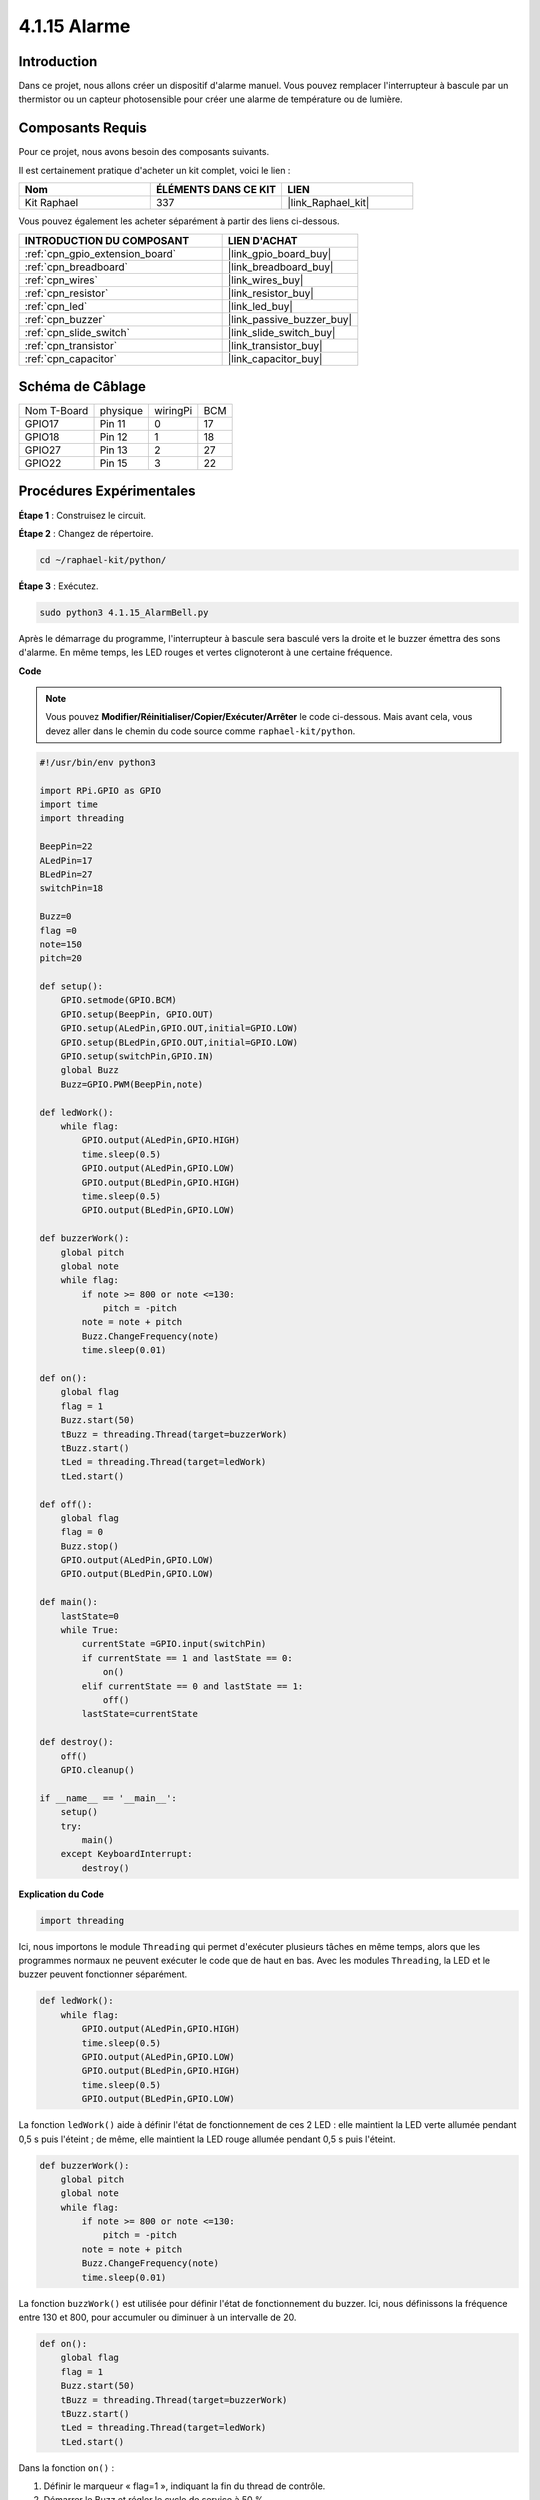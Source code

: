  
.. _4.1.15_py:

4.1.15 Alarme
================================

Introduction
-----------------

Dans ce projet, nous allons créer un dispositif d'alarme manuel. Vous pouvez remplacer 
l'interrupteur à bascule par un thermistor ou un capteur photosensible pour créer une 
alarme de température ou de lumière.

Composants Requis
------------------------------

Pour ce projet, nous avons besoin des composants suivants.

.. image:: ../img/list_Alarm_Bell.png
    :align: center

Il est certainement pratique d'acheter un kit complet, voici le lien : 

.. list-table::
    :widths: 20 20 20
    :header-rows: 1

    *   - Nom	
        - ÉLÉMENTS DANS CE KIT
        - LIEN
    *   - Kit Raphael
        - 337
        - |link_Raphael_kit|

Vous pouvez également les acheter séparément à partir des liens ci-dessous.

.. list-table::
    :widths: 30 20
    :header-rows: 1

    *   - INTRODUCTION DU COMPOSANT
        - LIEN D'ACHAT

    *   - :ref:`cpn_gpio_extension_board`
        - |link_gpio_board_buy|
    *   - :ref:`cpn_breadboard`
        - |link_breadboard_buy|
    *   - :ref:`cpn_wires`
        - |link_wires_buy|
    *   - :ref:`cpn_resistor`
        - |link_resistor_buy|
    *   - :ref:`cpn_led`
        - |link_led_buy|
    *   - :ref:`cpn_buzzer`
        - |link_passive_buzzer_buy|
    *   - :ref:`cpn_slide_switch`
        - |link_slide_switch_buy|
    *   - :ref:`cpn_transistor`
        - |link_transistor_buy|
    *   - :ref:`cpn_capacitor`
        - |link_capacitor_buy|

Schéma de Câblage
-------------------------

============ ======== ======== ===
Nom T-Board  physique wiringPi BCM
GPIO17       Pin 11   0        17
GPIO18       Pin 12   1        18
GPIO27       Pin 13   2        27
GPIO22       Pin 15   3        22
============ ======== ======== ===

.. image:: ../img/Schematic_three_one10.png
   :align: center

Procédures Expérimentales
-----------------------------

**Étape 1** : Construisez le circuit.

.. image:: ../img/image266.png

**Étape 2** : Changez de répertoire.

.. raw:: html

   <run></run>

.. code-block::

    cd ~/raphael-kit/python/

**Étape 3** : Exécutez.

.. raw:: html

   <run></run>

.. code-block::

    sudo python3 4.1.15_AlarmBell.py

Après le démarrage du programme, l'interrupteur à bascule sera basculé vers la droite et le 
buzzer émettra des sons d'alarme. En même temps, les LED rouges et vertes clignoteront à une 
certaine fréquence.

**Code**

.. note::
    Vous pouvez **Modifier/Réinitialiser/Copier/Exécuter/Arrêter** le code ci-dessous. Mais avant cela, vous devez aller dans le chemin du code source comme ``raphael-kit/python``.

.. raw:: html

    <run></run>

.. code-block:: python

    #!/usr/bin/env python3

    import RPi.GPIO as GPIO
    import time
    import threading

    BeepPin=22
    ALedPin=17
    BLedPin=27
    switchPin=18

    Buzz=0
    flag =0
    note=150
    pitch=20

    def setup():
        GPIO.setmode(GPIO.BCM)
        GPIO.setup(BeepPin, GPIO.OUT)
        GPIO.setup(ALedPin,GPIO.OUT,initial=GPIO.LOW)
        GPIO.setup(BLedPin,GPIO.OUT,initial=GPIO.LOW)
        GPIO.setup(switchPin,GPIO.IN)
        global Buzz
        Buzz=GPIO.PWM(BeepPin,note)

    def ledWork():
        while flag:
            GPIO.output(ALedPin,GPIO.HIGH)
            time.sleep(0.5)
            GPIO.output(ALedPin,GPIO.LOW)
            GPIO.output(BLedPin,GPIO.HIGH)
            time.sleep(0.5)
            GPIO.output(BLedPin,GPIO.LOW)

    def buzzerWork():
        global pitch
        global note
        while flag:
            if note >= 800 or note <=130:
                pitch = -pitch
            note = note + pitch 
            Buzz.ChangeFrequency(note)
            time.sleep(0.01)

    def on():
        global flag
        flag = 1
        Buzz.start(50)
        tBuzz = threading.Thread(target=buzzerWork) 
        tBuzz.start()
        tLed = threading.Thread(target=ledWork) 
        tLed.start()    

    def off():
        global flag
        flag = 0
        Buzz.stop()
        GPIO.output(ALedPin,GPIO.LOW)
        GPIO.output(BLedPin,GPIO.LOW)      

    def main():
        lastState=0
        while True:
            currentState =GPIO.input(switchPin)
            if currentState == 1 and lastState == 0:
                on()
            elif currentState == 0 and lastState == 1:
                off()
            lastState=currentState

    def destroy():
        off()
        GPIO.cleanup()

    if __name__ == '__main__':
        setup()
        try:
            main()
        except KeyboardInterrupt:
            destroy()
**Explication du Code**

.. code-block:: python

    import threading

Ici, nous importons le module ``Threading`` qui permet d'exécuter plusieurs tâches en même temps, 
alors que les programmes normaux ne peuvent exécuter le code que de haut en bas. Avec les modules 
``Threading``, la LED et le buzzer peuvent fonctionner séparément.

.. code-block:: python

    def ledWork():
        while flag:
            GPIO.output(ALedPin,GPIO.HIGH)
            time.sleep(0.5)
            GPIO.output(ALedPin,GPIO.LOW)
            GPIO.output(BLedPin,GPIO.HIGH)
            time.sleep(0.5)
            GPIO.output(BLedPin,GPIO.LOW)

La fonction ``ledWork()`` aide à définir l'état de fonctionnement de ces 2 LED : elle maintient 
la LED verte allumée pendant 0,5 s puis l'éteint ; de même, elle maintient la LED rouge allumée 
pendant 0,5 s puis l'éteint.

.. code-block:: python

    def buzzerWork():
        global pitch
        global note
        while flag:
            if note >= 800 or note <=130:
                pitch = -pitch
            note = note + pitch 
            Buzz.ChangeFrequency(note)
            time.sleep(0.01)

La fonction ``buzzWork()`` est utilisée pour définir l'état de fonctionnement du buzzer. 
Ici, nous définissons la fréquence entre 130 et 800, pour accumuler ou diminuer à un 
intervalle de 20.

.. code-block:: python

    def on():
        global flag
        flag = 1
        Buzz.start(50)
        tBuzz = threading.Thread(target=buzzerWork) 
        tBuzz.start()
        tLed = threading.Thread(target=ledWork) 
        tLed.start()  

Dans la fonction ``on()`` :

1) Définir le marqueur « flag=1 », indiquant la fin du thread de contrôle.

2) Démarrer le Buzz et régler le cycle de service à 50 %.

3) Créer **2** threads distincts pour que la LED et le buzzer puissent fonctionner en même temps.

La fonction ``threading.Thread()`` est utilisée pour créer le thread et son prototype est le suivant :

   ``class threading.Thread(group=None, target=None, name=None, args=(), kwargs={}, *, daemon=None)``

Parmi les méthodes de construction, le paramètre principal est ``target``, nous devons assigner un objet appelable (ici les fonctions ``ledWork`` et ``BuzzWork``) à ``target``.

Ensuite, ``start()`` est appelé pour démarrer l'objet thread, par exemple, ``tBuzz.start()`` 
est utilisé pour démarrer le thread nouvellement installé ``tBuzz``.

.. code-block:: python

    def off():
        global flag
        flag = 0
        Buzz.stop()
        GPIO.output(ALedPin,GPIO.LOW)
        GPIO.output(BLedPin,GPIO.LOW)

La fonction ``Off()`` définit « flag=0 » afin de quitter les threads 
**ledWork** et **BuzzWork** et ensuite éteindre le buzzer et les LED.

.. code-block:: python

    def main():
        lastState=0
        while True:
            currentState =GPIO.input(switchPin)
            if currentState == 1 et lastState == 0:
                on()
            elif currentState == 0 et lastState == 1:
                off()
            lastState=currentState

``Main()`` contient l'ensemble du processus du programme : d'abord lire la valeur de 
l'interrupteur à glissière ; si l'interrupteur à bascule est basculé vers la droite 
(la lecture est 1), la fonction ``on()`` est appelée, le buzzer est actionné pour émettre 
des sons et les LED rouges et vertes clignotent. Sinon, le buzzer et les LED ne fonctionnent pas.

Image du Phénomène
------------------------

.. image:: ../img/image267.jpeg
   :align: center